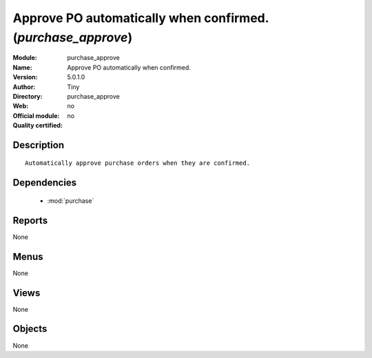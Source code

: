 
.. module:: purchase_approve
    :synopsis: Approve PO automatically when confirmed. 
    :noindex:
.. 

.. raw:: html

    <link rel="stylesheet" href="../_static/hide_objects_in_sidebar.css" type="text/css" />

Approve PO automatically when confirmed. (*purchase_approve*)
=============================================================
:Module: purchase_approve
:Name: Approve PO automatically when confirmed.
:Version: 5.0.1.0
:Author: Tiny
:Directory: purchase_approve
:Web: 
:Official module: no
:Quality certified: no

Description
-----------

::

  Automatically approve purchase orders when they are confirmed.

Dependencies
------------

 * :mod:`purchase`

Reports
-------

None


Menus
-------


None


Views
-----


None



Objects
-------

None
